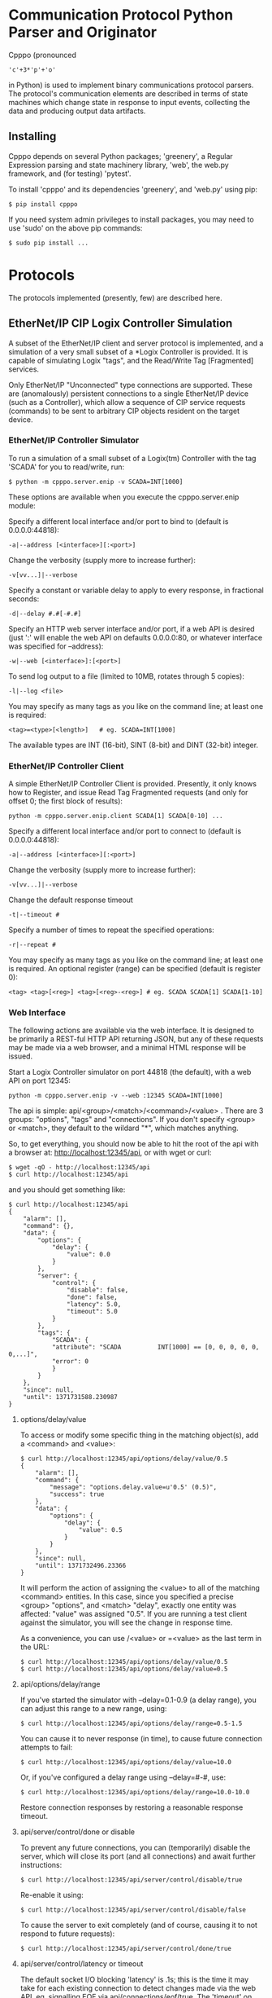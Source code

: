 * Communication Protocol Python Parser and Originator

  Cpppo (pronounced
  : 'c'+3*'p'+'o'
  in Python) is used to implement binary
  communications protocol parsers.  The protocol's communication elements are
  described in terms of state machines which change state in response to input
  events, collecting the data and producing output data artifacts.

** Installing

   Cpppo depends on several Python packages; 'greenery', a Regular Expression
   parsing and state machinery library, 'web', the web.py framework, and (for
   testing) 'pytest'.

   To install 'cpppo' and its dependencies 'greenery', and 'web.py' using pip:
   : $ pip install cpppo

   If you need system admin privileges to install packages, you may need to use
   'sudo' on the above pip commands:
   : $ sudo pip install ...


* Protocols

  The protocols implemented (presently, few) are described here.

** EtherNet/IP CIP Logix Controller Simulation

   A subset of the EtherNet/IP client and server protocol is implemented, and a
   simulation of a very small subset of a *Logix Controller is provided.  It is
   capable of simulating Logix "tags", and the Read/Write Tag [Fragmented]
   services.

   Only EtherNet/IP "Unconnected" type connections are supported.  These are
   (anomalously) persistent connections to a single EtherNet/IP device (such as
   a Controller), which allow a sequence of CIP service requests (commands) to
   be sent to arbitrary CIP objects resident on the target device.

*** EtherNet/IP Controller Simulator

    To run a simulation of a small subset of a Logix(tm) Controller with the tag
    'SCADA' for you to read/write, run:
    : $ python -m cpppo.server.enip -v SCADA=INT[1000]

    These options are available when you execute the cpppo.server.enip module:

    Specify a different local interface and/or port to bind to (default is 0.0.0.0:44818):
    : -a|--address [<interface>][:<port>]

    Change the verbosity (supply more to increase further):
    : -v[vv...]|--verbose

    Specify a constant or variable delay to apply to every response, in fractional seconds:
    : -d|--delay #.#[-#.#]

    Specify an HTTP web server interface and/or port, if a web API is desired
    (just ':' will enable the web API on defaults 0.0.0.0:80, or whatever
    interface was specified for --address):
    : -w|--web [<interface>]:[<port>]

    To send log output to a file (limited to 10MB, rotates through 5 copies):
    : -l|--log <file>

    You may specify as many tags as you like on the command line; at least one
    is required:
    : <tag>=<type>[<length>]   # eg. SCADA=INT[1000]

    The available types are INT (16-bit), SINT (8-bit) and DINT (32-bit) integer.


*** EtherNet/IP Controller Client

    A simple EtherNet/IP Controller Client is provided.  Presently, it only
    knows how to Register, and issue Read Tag Fragmented requests (and only for
    offset 0; the first block of results):
    : python -m cpppo.server.enip.client SCADA[1] SCADA[0-10] ...
    
    Specify a different local interface and/or port to connect to (default is 0.0.0.0:44818):
    : -a|--address [<interface>][:<port>]

    Change the verbosity (supply more to increase further):
    : -v[vv...]|--verbose

    Change the default response timeout
    : -t|--timeout #

    Specify a number of times to repeat the specified operations:
    : -r|--repeat #

    You may specify as many tags as you like on the command line; at least one
    is required.  An optional register (range) can be specified (default is
    register 0):
    : <tag> <tag>[<reg>] <tag>[<reg>-<reg>] # eg. SCADA SCADA[1] SCADA[1-10]


*** Web Interface

    The following actions are available via the web interface.  It is designed
    to be primarily a REST-ful HTTP API returning JSON, but any of these
    requests may be made via a web browser, and a minimal HTML response will be
    issued.

    Start a Logix Controller simulator on port 44818 (the default), with a web
    API on port 12345:
    : python -m cpppo.server.enip -v --web :12345 SCADA=INT[1000]

    The api is simple: api/<group>/<match>/<command>/<value> .  There are 3
    groups: "options", "tags" and "connections".  If you don't specify <group>
    or <match>, they default to the wildard "*", which matches anything.

    So, to get everything, you should now be able to hit the root of the api
    with a browser at: http://localhost:12345/api, or with wget or curl:
    : $ wget -qO - http://localhost:12345/api
    : $ curl http://localhost:12345/api

    and you should get something like:
    #+BEGIN_EXAMPLE
    $ curl http://localhost:12345/api
    {
        "alarm": [],
        "command": {},
        "data": {
            "options": {
                "delay": {
                    "value": 0.0
                }
            },
            "server": {
                "control": {
                    "disable": false,
                    "done": false,
                    "latency": 5.0,
                    "timeout": 5.0
                }
            },
            "tags": {
                "SCADA": {
                "attribute": "SCADA          INT[1000] == [0, 0, 0, 0, 0, 0,...]",
                "error": 0
                }
            }
        },
        "since": null,
        "until": 1371731588.230987
    }
    #+END_EXAMPLE


**** options/delay/value
     To access or modify some specific thing in the matching object(s), add a
     <command> and <value>:

     #+BEGIN_EXAMPLE
     $ curl http://localhost:12345/api/options/delay/value/0.5
     {
         "alarm": [],
         "command": {
             "message": "options.delay.value=u'0.5' (0.5)",
             "success": true
         },
         "data": {
             "options": {
                 "delay": {
                     "value": 0.5
                 }
             }
         },
         "since": null,
         "until": 1371732496.23366
     }
     #+END_EXAMPLE

     It will perform the action of assigning the <value> to all of the matching
     <command> entities.  In this case, since you specified a precise <group>
     "options", and <match> "delay", exactly one entity was affected: "value" was
     assigned "0.5".  If you are running a test client against the simulator, you
     will see the change in response time.

     As a convenience, you can use /<value> or =<value> as the last term in the
     URL:

     : $ curl http://localhost:12345/api/options/delay/value/0.5
     : $ curl http://localhost:12345/api/options/delay/value=0.5


**** api/options/delay/range
     If you've started the simulator with --delay=0.1-0.9 (a delay range), you
     can adjust this range to a new range, using:
     : $ curl http://localhost:12345/api/options/delay/range=0.5-1.5

     You can cause it to never response (in time), to cause future connection
     attempts to fail:
     : $ curl http://localhost:12345/api/options/delay/value=10.0

     Or, if you've configured a delay range using --delay=#-#, use:
     : $ curl http://localhost:12345/api/options/delay/range=10.0-10.0

     Restore connection responses by restoring a reasonable response timeout.

**** api/server/control/done or disable
     To prevent any future connections, you can (temporarily) disable the
     server, which will close its port (and all connections) and await further
     instructions:
     : $ curl http://localhost:12345/api/server/control/disable/true

     Re-enable it using:
     : $ curl http://localhost:12345/api/server/control/disable/false

     To cause the server to exit completely (and of course, causing it to not
     respond to future requests):
     : $ curl http://localhost:12345/api/server/control/done/true

**** api/server/control/latency or timeout
     The default socket I/O blocking 'latency' is .1s; this is the time it may
     take for each existing connection to detect changes made via the web API,
     eg. signalling EOF via api/connections/eof/true.  The 'timeout' on each
     thread responding defaults to twice the latency, to give the thread's
     socket I/O machinery time to respond and then complete.  These may be
     changed, if necessary, if simulation of high-latency links (eg. satellite)
     is implemented (using other network latency manipulation software).

**** api/tags/<tagname>/error
     To force all successful accesses to a certain tag (eg. SCADA) to return a
     certain error code, you can set it using:
     : $ curl http://localhost:12345/api/tags/SCADA/error=8

     Restore it to return success:
     : $ curl http://localhost:12345/api/tags/SCADA/error/0

**** api/tags/<tagname>/attribute[x]

     To access or change a certain element of a tag, access its attribute at a
     certain index (curl has problems with this kind of URL):
     : wget -qO -  http://localhost:12345/api/tags/SCADA/attribute[3]=4

     You can access any specific value to confirm:
     #+BEGIN_EXAMPLE
     wget -qO -  http://localhost:12345/api/tags/SCADA/attribute[3]
     {
         "alarm": [],
         "command": {
             "message": "tags.SCADA.attribute[2]: 0",
             "success": true
         },
         "data": {
             "tags": {
                 "SCADA": {
                     "attribute": "SCADA          INT[1000] == [0, 0, 0, 4, 0, 0,
                     ...]",
                     "error": 0
                 }
             }
         },
         "since": null,
         "until": 1371734234.553135
     }
     #+END_EXAMPLE

**** api/connections/*/eof
     To immediately terminate all connections, you can signal them that they've
     experienced an EOF:
     : $ curl http://localhost:12345/api/connections/*/eof/true

     If there are any matching connections, all will be terminated.  If you know
     the port and IP address of the interface from which your client is
     connecting to the simulator, you can access its connection specifically:
     : $ curl http://localhost:12345/api/connections/10_0_111_121_60592/eof/true

     To wait for all connections to close, you can issue a request to get all connections, and wait
     for the 'data' attribute to become empty:
     #+BEGIN_EXAMPLE
     $ curl http://localhost:12345/api/connections
     {
         "alarm": [],
         "command": {},
         "data": {
             "connections": {
                 "127_0_0_1_52590": {
                     "eof": false,
                     "interface": "127.0.0.1",
                     "port": 52590,
                     "received": 1610,
                     "requests": 17
                 },
                 "127_0_0_1_52591": {
                     "eof": false,
                     "interface": "127.0.0.1",
                     "port": 52591,
                     "received": 290,
                     "requests": 5
                 }
             }
         },
         "since": null,
         "until": 1372889099.908609
     }
     $ # ... wait a while (a few tenths of a second should be OK)...
     $ curl http://localhost:12345/api/connections
     {
         "alarm": [],
         "command": null,
         "data": {},
         "since": null,
         "until": 1372889133.079849
     }
     #+END_EXAMPLE


* Deterministic Finite Automata

  A cpppo.dfa will consume symbols from its source iterable, and yield
  (machine,state) transitions 'til a terminal state is reached.  If 'greedy',
  it will transition 'til we reach a terminal state and the next symbol does
  not product a transition.

  For example, if 'abbb,ab' is presented to the following machine with a
  no-input state E, and input processing states A and (terminal) B, it will
  accept 'ab' and terminate, unless greedy is specified in which case it will
  accept 'abbb' and terminate.

** Basic State Machines

#   #+BEGIN_DITAA abplus.png -r -S
   #+BEGIN_EXAMPLE
       +-----+ 'a' +-----+ 'b' +-----+ 'b'
       |  E  |---->|  A  |---->| (B) |----+
       +-----+     +-----+     +-----+    |
                                  ^       |
                                  |       |
                                  +-------+
   #+END_EXAMPLE
#   #+END_DITAA

   This machine is easily created like this:

   #+BEGIN_SRC python
   # Basic DFA that accepts ab+
   E			= cpppo.state( "E" )
   A			= cpppo.state_input( "A" )
   B			= cpppo.state_input( "B", terminal=True )
   E['a']		= A
   A['b']		= B
   B['b']		= B

   BASIC		= cpppo.dfa( 'ab+', initial=E, context='basic' )
   #+END_SRC

** Composite Machines

   A higher-level DFA can be produced by wrapping this one in a cpppo.dfa, and
   giving it some of its own transitions.  For example, lets make a machine that
   accepts 'ab+' separated by ',[ ]*'.

#   #+BEGIN_DITAA abplus_csv.png -r -S
   #+BEGIN_EXAMPLE
                          +------------------------------+
                          |                              |
                          v                              |
       +----------------------------------------+        | None
       | (CSV)                                  |        |
       |  +-----+ 'a' +-----+ 'b' +-----+  'b'  | ',' +-----+ ' '
       |  |  E  |---->|  A  |---->| (B) |----+  |---->| SEP |----+
       |  +-----+     +-----+     +-----+    |  |     +-----+    |
       |                             ^       |  |        ^       |
       |                             |       |  |        |       |
       |                             +-------+  |        +-------+
       +----------------------------------------+
   #+END_EXAMPLE
#   #+END_DITAA

   This is implemented:

   #+BEGIN_SRC python
   # Composite state machine accepting ab+, ignoring ,[ ]* separators
   ABP			= cpppo.dfa( "ab+", initial=E, terminal=True )
   SEP			= cpppo.state_drop( "SEP" )
   ABP[',']		= SEP
   SEP[' ']		= SEP
   SEP[None]		= ABP

   CSV			= cpppo.dfa( 'CSV', initial=ABP, context='csv' )
   #+END_SRC

   When the lower level state machine doesn't recognize the input symbol for a
   transition, the higher level machine is given a chance to recognize them; in
   this case, a ',' followed by any number of spaces leads to a state_drop
   instance, which throws away the symbol.  Finally, it uses an "epsilon"
   (no-input) transition (indicated by a transition on None) to re-enter the
   main CSV machine to process subsequent symbols.

** Machines from Regular Expressions

   We use [[https://github.com/ferno/greenery]] to convert regular expressions into
   greenery.fsm machines, and post-process these to produce a cpppo.dfa.  The
   regular expression '(ab+)((,[ ]*)(ab+))*' is equivalent to the above (except
   that it doesn't ignore the separators), and produces the following state
   machine:

#   #+BEGIN_DITAA abplus_regex.png -r -S
   #+BEGIN_EXAMPLE
                      +----------------------------+
                      |                            |
                      v                            | 'a'
       +-----+ 'a' +-----+ 'b' +-----+ ',' +-----+ |
       |  0' |---->|  2  |---->| (3) |---->|  4  |-+
       +-----+     +-----+     +-----+     +-----+
                                 ^ |         ^ |
                                 | | 'b'     | | ' '
                                 +-+         +-+
   #+END_EXAMPLE
#   #+END_DITAA

   A regular expression based cpppo.dfa is created thus:

   #+BEGIN_SRC python
   # A regular expression; the default dfa name is the regular expression itself.
   REGEX		= cpppo.regex( initial='(ab+)((,[ ]*)(ab+))*', context='regex' )
   #+END_SRC

* Running State Machines

  State machines define the grammar for a language which can be run against a
  sentence of input.  All these machines ultimately use state\_input instances
  to store their data; the path used is the cpppo.dfa's <context> + '\_input':

  #+BEGIN_SRC python
  data			= cpppo.dotdict()
  for machine in [ BASIC, CSV, REGEX ]:
      path		= machine.context() + '.input' # default for state_input data
      source		= cpppo.peekable( str( 'abbbb, ab' ))
      with machine:
          for i,(m,s) in enumerate( machine.run( source=source, data=data )):
              print( "%s #%3d; next byte %3d: %-10.10r: %r" % (
                     m.name_centered(), i, source.sent, source.peek(), data.get(path) ))
      print( "Accepted: %r; remaining: %r\n" % ( data.get(path), ''.join( source )))
  print( "Final: %r" % ( data ))
  #+END_SRC

